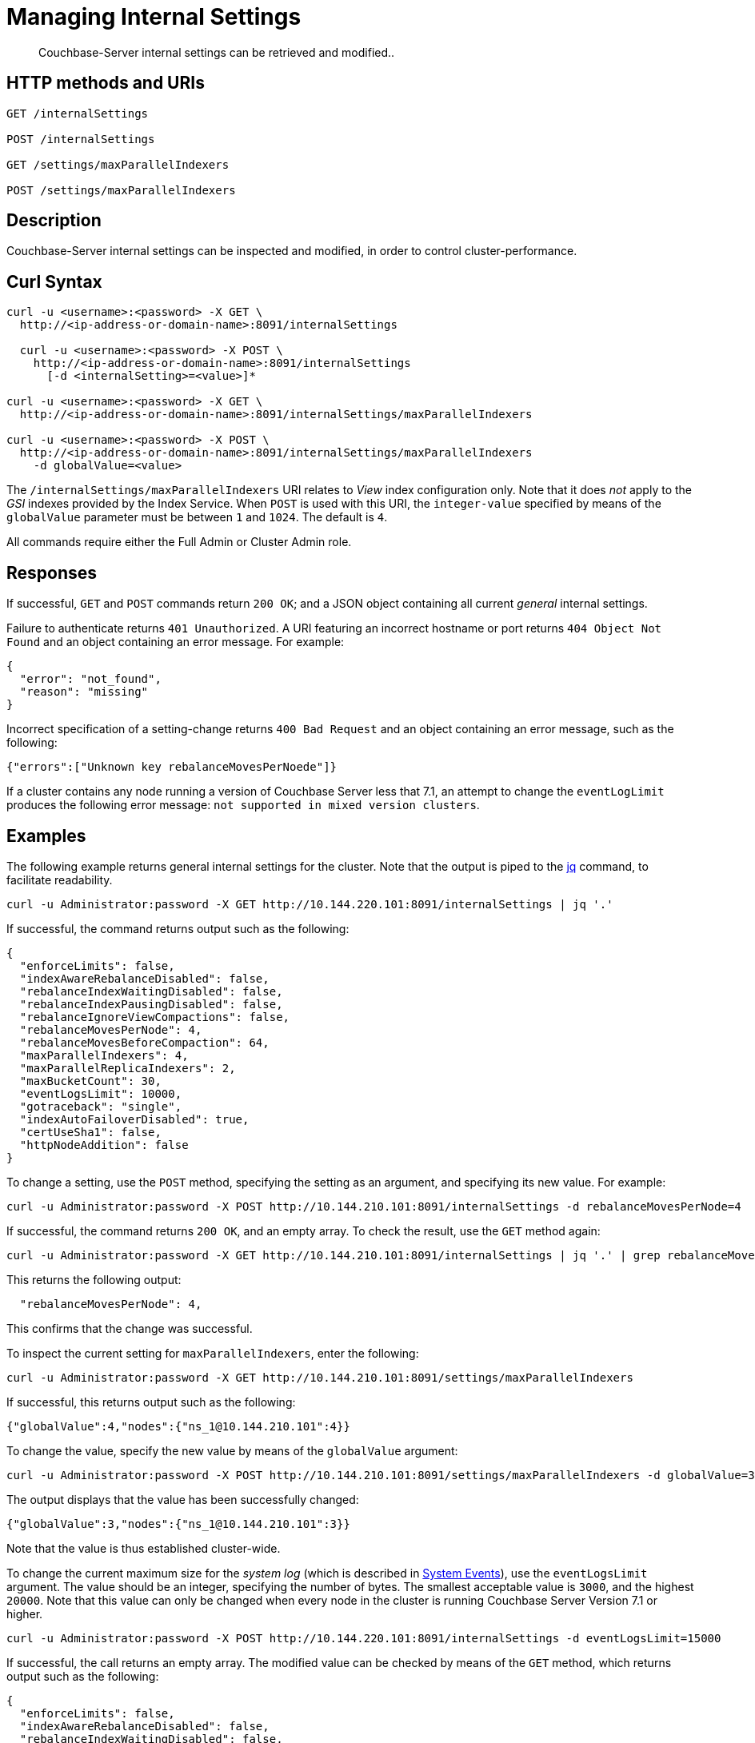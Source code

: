= Managing Internal Settings
:description: Couchbase-Server internal settings can be retrieved and modified..
:page-topic-type: reference

[abstract]
{description}

== HTTP methods and URIs

----
GET /internalSettings

POST /internalSettings

GET /settings/maxParallelIndexers

POST /settings/maxParallelIndexers
----

== Description

Couchbase-Server internal settings can be inspected and modified, in order to control cluster-performance.

[#curl-syntax]
== Curl Syntax

----
curl -u <username>:<password> -X GET \
  http://<ip-address-or-domain-name>:8091/internalSettings

  curl -u <username>:<password> -X POST \
    http://<ip-address-or-domain-name>:8091/internalSettings
      [-d <internalSetting>=<value>]*

curl -u <username>:<password> -X GET \
  http://<ip-address-or-domain-name>:8091/internalSettings/maxParallelIndexers

curl -u <username>:<password> -X POST \
  http://<ip-address-or-domain-name>:8091/internalSettings/maxParallelIndexers
    -d globalValue=<value>
----

The `/internalSettings/maxParallelIndexers` URI relates to _View_ index configuration only.
Note that it does _not_ apply to the _GSI_ indexes provided by the Index Service.
When `POST` is used with this URI, the `integer-value` specified by means of the `globalValue` parameter must be between `1` and `1024`.
The default is `4`.

All commands require either the Full Admin or Cluster Admin role.

[#responses]
== Responses

If successful, `GET` and `POST` commands return `200 OK`; and a JSON object containing all current _general_ internal settings.

Failure to authenticate returns `401 Unauthorized`.
A URI featuring an incorrect hostname or port returns `404 Object Not Found` and an object containing an error message.
For example:

----
{
  "error": "not_found",
  "reason": "missing"
}
----

Incorrect specification of a setting-change returns `400 Bad Request` and an object containing an error message, such as the following:

----
{"errors":["Unknown key rebalanceMovesPerNoede"]}
----

If a cluster contains any node running a version of Couchbase Server less that 7.1, an attempt to change the `eventLogLimit` produces the following error message: `not supported in mixed version clusters`.

[#examples]
== Examples

The following example returns general internal settings for the cluster.
Note that the output is piped to the https://stedolan.github.io/jq/[jq^] command, to facilitate readability.

----
curl -u Administrator:password -X GET http://10.144.220.101:8091/internalSettings | jq '.'
----

If successful, the command returns output such as the following:

----
{
  "enforceLimits": false,
  "indexAwareRebalanceDisabled": false,
  "rebalanceIndexWaitingDisabled": false,
  "rebalanceIndexPausingDisabled": false,
  "rebalanceIgnoreViewCompactions": false,
  "rebalanceMovesPerNode": 4,
  "rebalanceMovesBeforeCompaction": 64,
  "maxParallelIndexers": 4,
  "maxParallelReplicaIndexers": 2,
  "maxBucketCount": 30,
  "eventLogsLimit": 10000,
  "gotraceback": "single",
  "indexAutoFailoverDisabled": true,
  "certUseSha1": false,
  "httpNodeAddition": false
}
----

To change a setting, use the `POST` method, specifying the setting as an argument, and specifying its new value.
For example:

----
curl -u Administrator:password -X POST http://10.144.210.101:8091/internalSettings -d rebalanceMovesPerNode=4
----

If successful, the command returns `200 OK`, and an empty array.
To check the result, use the `GET` method again:

----
curl -u Administrator:password -X GET http://10.144.210.101:8091/internalSettings | jq '.' | grep rebalanceMovesPer
----

This returns the following output:

----
  "rebalanceMovesPerNode": 4,
----

This confirms that the change was successful.

To inspect the current setting for `maxParallelIndexers`, enter the following:

----
curl -u Administrator:password -X GET http://10.144.210.101:8091/settings/maxParallelIndexers
----

If successful, this returns output such as the following:

----
{"globalValue":4,"nodes":{"ns_1@10.144.210.101":4}}
----

To change the value, specify the new value by means of the `globalValue` argument:

----
curl -u Administrator:password -X POST http://10.144.210.101:8091/settings/maxParallelIndexers -d globalValue=3
----

The output displays that the value has been successfully changed:

----
{"globalValue":3,"nodes":{"ns_1@10.144.210.101":3}}
----

Note that the value is thus established cluster-wide.

To change the current maximum size for the _system log_ (which is described in xref:learn:clusters-and-availability/system-events.adoc[System Events]), use the `eventLogsLimit` argument.
The value should be an integer, specifying the number of bytes.
The smallest acceptable value is `3000`, and the highest `20000`.
Note that this value can only be changed when every node in the cluster is running Couchbase Server Version 7.1 or higher.

----
curl -u Administrator:password -X POST http://10.144.220.101:8091/internalSettings -d eventLogsLimit=15000
----

If successful, the call returns an empty array.
The modified value can be checked by means of the `GET` method, which returns output such as the following:

----
{
  "enforceLimits": false,
  "indexAwareRebalanceDisabled": false,
  "rebalanceIndexWaitingDisabled": false,
  "rebalanceIndexPausingDisabled": false,
  "rebalanceIgnoreViewCompactions": false,
  "rebalanceMovesPerNode": 4,
  "rebalanceMovesBeforeCompaction": 64,
  "maxParallelIndexers": 4,
  "maxParallelReplicaIndexers": 2,
  "maxBucketCount": 30,
  "eventLogsLimit": 15000,
  "gotraceback": "single",
  "indexAutoFailoverDisabled": true,
  "certUseSha1": false,
  "httpNodeAddition": false
}
----

This confirms that the maximum size of the `eventLogsLimit` is now 15k.

